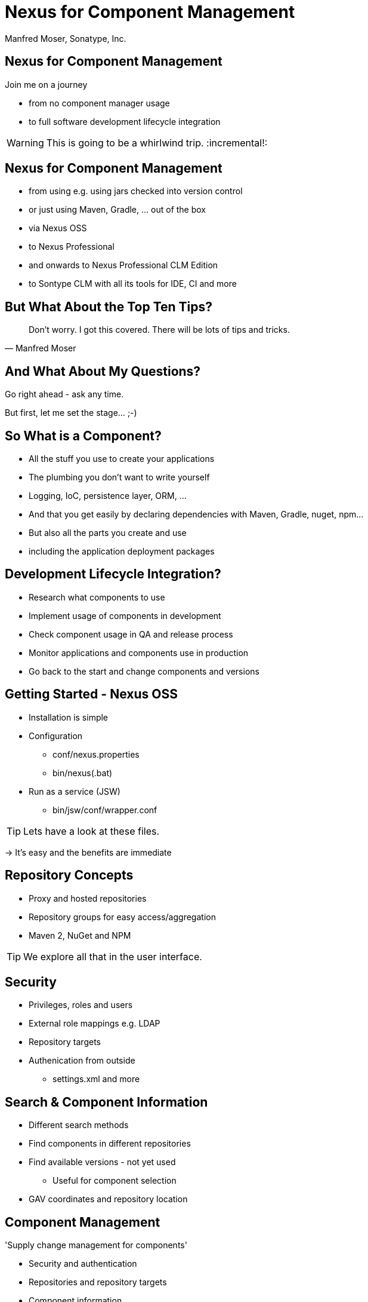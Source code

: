 =  Nexus for Component Management
:title: Sonatype Nexus for Component Management
:Author:   Manfred Moser, Sonatype, Inc.
:Date: September 2014
:max-width: 45em
:icons:
:toc!:
:slidetitleindentcar: 
:copyright: Copyright 2011-2014, Sonatype Inc. All Rights Reserved.
:incremental!:

== Nexus for Component Management

:incremental:
Join me on a journey

* from no component manager usage

* to full software development lifecycle integration 

WARNING: This is going to be a whirlwind trip.
:incremental!:

== Nexus for Component Management

:incremental:

* from using e.g. using jars checked into version control

* or just using Maven, Gradle, ... out of the box

* via Nexus OSS

* to Nexus Professional 

* and onwards to Nexus Professional CLM Edition

* to Sontype CLM with all its tools for IDE, CI and more

:incremental!:

== But What About the Top Ten Tips?

[quote, Manfred Moser]
____
Don't worry. I got this covered. There will be lots of tips and tricks.
____

== And What About My Questions?

:incremental:
Go right ahead - ask any time. 

But first, let me set the stage... ;-) 

:incremental!:

== So What is a Component?

:incremental:
* All the stuff you use to create your applications

* The plumbing you don't want to write yourself

* Logging, IoC, persistence layer, ORM, ... 

* And that you get easily by declaring dependencies with Maven,
  Gradle, nuget, npm... 

* But also all the parts you create and use 

* including the application deployment packages

:incremental!:

== Development Lifecycle Integration? 

:incremental:
* Research what components to use

* Implement usage of components in development

* Check component usage in QA and release process

* Monitor applications and components use in production

* Go back to the start and change components and versions

:incremental!:

== Getting Started - Nexus OSS

:incremental:
* Installation is simple

* Configuration

** conf/nexus.properties

** bin/nexus(.bat)

* Run as a service (JSW)

** bin/jsw/conf/wrapper.conf

TIP:  Lets have a look at these files.

-> It's easy and the benefits are immediate 

:incremental!:

== Repository Concepts

:incremental:
* Proxy and hosted repositories

* Repository groups for easy access/aggregation

* Maven 2, NuGet and NPM 

TIP: We explore all that in the user interface.

:incremental!:

== Security

:incremental:
* Privileges, roles and users

* External role mappings e.g. LDAP

* Repository targets

* Authenication from outside 

** settings.xml and more

:incremental!:

== Search & Component Information

:incremental:
* Different search methods

* Find components in different repositories

* Find available versions - not yet used

** Useful for component selection

* GAV coordinates and repository location

:incremental!:

== Component Management

'Supply change management for components'

:incremental:
* Security and authentication

* Repositories and repository targets

* Component information

->  Set the stage for first repository and component management

:incremental!:

== Component Management

:incremental:
* Who can read? 

** other teams (QA, operations)

** remote offices

** contractors, partner companies, public access 

* Who can write?

** Build master

** Release engineers

** CI servers

** SNAPSHOTS vs. release

* What information is available to whom?

** development, QA, security, legal, ...

:incremental!:  


== Component Management with Nexus OSS

* Internal caching and storing of components

* Reduced dependency on external repositories

* One component storage location

* Highly performant

* Efficient search 

* Repository Health Check

* Some meta data

-> Way better than manual management or ignoring the need

-> yet easy to implement


== Managing Nexus

* Logging

* Support tools

* Scheduled tasks

* System feeds

* JMX

* External monitoring software


== Next Steps with Nexus Professional

Lots more component information:

* Archive browser and Maven dependency

* Age & popularity

* Security information

* License Information

* Repository health check with component details

TIP: You gotta see this!


== Next Steps with Nexus Professional

More security features:

* User token

* Enterprise LDAP, Atlassian Crowd

* SSL management


== Scaling Nexus Deployments

* One server

* Bigger server..

* With failover setup

* Multiple server for read, single write

* With load balancer

* With Nexus Professional - Smart proxy


== Release Process 

TIP: Check out the
http://www.sonatype.com/training/free-nexus-training[free video training course on staging].


== Nexus Professional CLM Edition

In a nutshell:

* Configurable component policies 

* Managed on the Sonatype CLM server

* Tied into Nexus Staging

TIP: Demo time!


== Sonatype CLM

Expands CLM Nexus Professional CLM Edition 

* Manual analysis in CLM server
 
* Eclipse IDE integration

* Continuous Integration Server support

* SonarQube support

* Command line scanning


== Resources

* http://books.sonatype.com/nexus-book/reference/[Repository Management with Nexus]

* The Nexus Community



////

Exclusive Nexus Training: Ten Tips to Optimize Development Performance and Control Risk 
Trainer: Manfred Moser 


Faster more reliable builds and development practices
Improved understanding of your component usage
Visibility into security and license risks
Whether you use Nexus OSS, Nexus Pro, Nexus Pro CLM Edition – 
or are just considering using a component manager – 
this is the perfect opportunity to get first-hand training and have your questions answered.


A tour the force from Nexus OSS to Pro to CLM.. sounds good. 
I can frame that all under component management as well.  




Not sure how much if any of this would be covered as part of a separate
session at the event, but it would likely be beneficial to weave those any 
specific items into an overall narrative around effectively managing the 
flow of components into the development process and ultimately into production.  
This would allow for showing component selection (leveraging CLM data), 
staging and releasing (leveraging CLM policy and enforcement), 
repository health check (for a high-level notional view of risk).  
I imagine you could show how quickly a bad component can be identified and 
swapped out for example, which is the kind of stuff that really differentiates 
Nexus from Artifactory.  Having worked through the broader story and setting 
the general context, then you can focus on the pro tips that reinforce the notion 
of using Nexus to effectively manage components as an integral part of a modern s
oftware supply chain.  Taking a bunch of questions is great, though I would 
definitely set the theme first, creating the case for Nexus as a 
critical part of the supply chain.

If you're going to be showing features from pro I think staging, smart proxy, 
and clm integration are worth consideration.  Those are all big selling points for using pro vs oss.


Hi all!

I am going to be presenting a workshop about Nexus usage and tips and tricks at a Nexus User Group event in Chicago and was wondering what sort of things you think should definitely be on that list.

I am going to keep this all pretty open to modifications based on questions from the audience and can demo a lot of stuff based on the training material but I would like to have some of your input.

Some of the things I want to show/explain

- searching for components and inspecting various results
- understanding repository groups 
- configuring various tools to connect load from Nexus
- explaining various security aspects like repo targets, roles and integration with e.g. LDAP
- general install tips for JSW wrapper config and such

What else do you think should definitely be shown? 

The workshop covers all aspects from Nexus OSS via PRO to CLM edition and even some CLM stuff if desired.

Thanks for any input/ideas.




== Development Today

Uses components. Lots of them.

-> more than 80% of a common enterprise software 

* Facilitate the power of open source

* Don't reinvent the wheel

== But What Is A Component? 

... any artifact or library that your software needs in
order to be built, released and to run

*Contains* code, class files, object files, binary resources like
images, property files, xml files...

*In* jar, war, ear, swf, so, bin, apk, apklib, zip, tar.gz, rpm, deb files and so on

Examples::

* Google Guice jar file needed during runtime

* JUnit jar file needed for unit test execution

* JDBC driver for your database needed at runtime

== Manual Dependency Management

* Painful

* Unreliable

* Overloads SCM

* Hard to maintain and document

NOTE: Unbelievably lots of developers still do this today!

== Declarative Dependency Managment

* Automatic

* Including transitive dependencies

* Declarative - so easy to read and understand

* Support from tools

== "Problems" With Declarative Approach

* Common complaint "Maven is downloading the internet, again!"

* In fact everything is cached locally (~/.m2/repository) 

* Components are used from local repo in *all* your projects built
  with Maven

* Other tools also need to download components, and all use

** Central Repository

** Maven repository format

TIP: This is where Sonatype Nexus can help!

== Adoption Stages and Advantages

Proxy external repositories

* Starting with Central Repository
 
* Reduced downloads, faster builds, increased stability

* Adding more proxy repositories

** only needs to be done on the server

** developers get access to more components without any work

== Adoption Stages and Advantages

Host external and internal artifacts

* Deploy once for everybody

* Share binary components like open source projects

* Improve cooperation between multiple, different teams (dev, qa,
   ops...)

== Adoption Stages and Advantages

Lifecycle Integration

* Addition of CI server

* Controlling component usage - Procurement

* Improving release process - Staging

* Gaining license and security understanding of the components 

== Sonatype Nexus as Center Hub

image::images/nexus-tool-suite-integration.png[scale=100]

-> Nexus will be a key component of your enterprise development
  infrastructure


== Installing Nexus

. Install Java 7

. Get the bundle with the embedded Jetty server from http://www.sonatype.org/nexus/go[the download
page]

. Extract archive, create symbolic link and run
+
----
sudo cp nexus-professional-x.y.z-bundle.tar.gz /usr/local
cd /usr/local
sudo tar xvzf nexus-professional-x.y.z-bundle.tar.gz
ln -s nexus-professional-x.y.z nexus
cd nexus
./bin/nexus console
----

. Go to http://localhost:8081/nexus and log in with admin/admin123

NOTE: Nexus Professional has enterprise benefits, but open source
edition is perfect for getting started. 

== Relationship Apache Maven and Nexus

Apache Maven introduced repository concept:

* storage for plugins

* and dependencies

All are retrieved from repositories on the internet, by the default
the http://search.maven.org[Central Repository]

* Nexus runs Open Source Repository Hosting OSSRH as input for the Central Repository

* Nexus can run as proxy on site for you

* Best of breed Maven Repository Manager MRM (and beyond)

TIP: Read more about the scale needed to run OSSRH http://www.sonatype.com/people/2012/04/how-can-we-prove-that-nexus-can-scale/[on
the blog.]

== Connecting Maven to Nexus

Establish system/user wide setting for Maven to use Nexus:

* modify/create ~/.m2/settings.xml to point to Nexus (see labs/settings/)

* build a few Maven projects

* see how it starts proxying 

----
<settings>
  <mirrors>
    <mirror>
      <id>nexus</id>
      <mirrorOf>*</mirrorOf>
      <url>http://localhost:8081/nexus/content/groups/public</url>
    </mirror>
  </mirrors>
  <profiles>
    <profile>
      <id>nexus</id>
      <repositories>
        <repository>
          <id>central</id>
          <url>http://central</url>
          <releases><enabled>true</enabled></releases>
          <snapshots><enabled>true</enabled></snapshots>
        </repository>
      </repositories>
     <pluginRepositories>
        <pluginRepository>
          <id>central</id>
          <url>http://central</url>
          <releases><enabled>true</enabled></releases>
          <snapshots><enabled>true</enabled></snapshots>
        </pluginRepository>
      </pluginRepositories>
    </profile>
  </profiles>
  <activeProfiles>
    <activeProfile>nexus</activeProfile>
  </activeProfiles>
</settings>
----

TIP: For other build tools this will be different.

== Component Coordinates

Structure storage for components using unique "GAV" coordinates: 

* *g* roupId, *a* rtifactId, *v* ersion - GAV

* optionally classifier and packaging

----
<dependency>
  <groupId>org.testng</groupId>
  <artifactId>testng</artifactId>
  <version>6.1.1</version>
</dependency>

<dependency>
  <groupId>com.google.inject</groupId>
  <artifactId>guice</artifactId>
  <version>3.0</version>
  <classifier>no_aop</classifier>
</dependency>

<dependency>
  <groupId>org.glassfish.admingui</groupId>
  <artifactId>war</artifactId>
  <version>10.0-b28</version>
  <type>war</type>
</dependency>
----

== Maven Repository Format

Uses the GAV component coordinates. Coordinates map to specific
locations in a Maven repository.

----
<dependency>
  <groupId>org.apache.camel</groupId>
  <artifactId>camel-core</artifactId>
  <version>3.4.1</version>
</dependency>
----

Maps to:

----
org/apache/camel/
                 camel-core/
                            3.4.1/
    camel-core-3.4.1.pom
    camel-core-3.4.1.jar
----

File names are created using

----
artifactId-version-classifier.packaging
----


Classifiers javadoc and sources are appended to file name: 
----
    camel-core-3.4.1-javadoc.jar
    camel-core-3.4.1-sources.jar
----

TIP: Other repository formats use a different structure, but the Maven
structure is understood and used by many tools.

== What is a Repository?

* Organized storage and access container for artifacts

* Uses artifact coordinates for structure

-> A Repository Manager helps with administration and usage

== Repository Manager Tasks

* Proxy and managing access to public repositories

* Storing components that are not in public repositories

* Managing releases and snapshots

* Controlling available and allowed dependencies

* Facilitate internal collaboration across components and teams

== Repository Manager Advantages

* Increased speed

* Reduced bandwidth usage

* Predictability

* Ability to control and audit - all components under your control

* Improved management of 3rd party artifacts

* Internal collaboration enabled

* Distribution of components made possible

== Nexus User Interface Tour

* Search for components, including advanced search

* View component details including security and license details

* Repositories

* Server administration

* Security 

== Proxying 

Public Group is exposed to users ->

* can be changed on server for all users

* takes security access rights into account

Examples:

* add an additional external proxy repository

* add an internal hosted repository

* manually deploy component into 3rd party hosted repository

TIP: Demo time!

== Release vs Snapshot Repositories

*Release Repositories*

* Store "point-in-time" Releases

* Releases never change

* Publish a Release -> Both the artifact and meta-data "live forever"

*Snapshot Repositories*

* Used for development-only

* Transient

* No promise SNAPSHOT artifacts will remain the same

TIP: Repositiory Groups merge them and expose the all under one URL.

== Deploying Internal Components

is when the benefits step up to the next level:

* Sharing of binary components and not specification documents

* No more building each others components

* End of large multi-module builds

* Choice of build system 


== Deployments with Maven...

----
mvn clean deploy
----

* pom.xml -> distributionManagement 

** snapshotRepository

** releaseRepository

* settings.xml -> server

== pom.xml - distributionManagement

----
  <distributionManagement>
    <repository>
      <id>nexus-releases</id>
      <url>http://localhost:8081/nexus/content/repositories/releases</url>
    </repository>
    <snapshotRepository>
      <id>nexus-snapshots</id>
      <url>http://localhost:8081/nexus/content/repositories/snapshots</url>
    </snapshotRepository>
  </distributionManagement>
----

== settings.xml - server

----
  <servers>
    <server>
      <id>nexus</id>
      <username>admin</username>
      <password>admin123</password>
    </server>
  </servers>
----

== Maven Deploy Plugin

Use the example project in labs/maven-deploy-example

----
mvn clean deploy
mvn versions:set -DnewVersion=1.0.0
mvn clean deploy
----

* Snapshot versions can be deployed multiple times.

* Releases only once.

Now components are available for everybody via the public group.

TIP: Your continuous integration server could do the deployment.

== Advanced Features

Procurement:: Control availability of components

Staging:: multi-step, controlled release process including reruns

Maven Settings Distribution:: via Nexus Maven Plugin

Security:: Enhanced LDAP, Atlassian Crowd

Other repository formats:: NuGet, Site, P2, OBR, YUM

== Distributed Deployments

Scale your organization, while maintaining performance for everybody! 

image::images/nexus-smart-proxy.png[scale=100]

Various scenarios and setups are common,  including:

* integration with component providers

* cooperation with external development teams

* component distribution to clients

== Component Lifecycle Management

Component lifecycle management can be defined as the *practice of*

* *analyzing*,
* *controlling*, and 
* *monitoring*

*the components used in your software development lifecycle*.

Sonatype CLM integration in 

* Hudson/Jenkins
* Eclipse
* Nexus
* ...

== Integrating with Nexus

* Lots of build tools can integrate with Maven repositories 

** Ant/Ivy, Gradle, SBT, Grails, ...

* All functionality is available in REST API

* Java Client for REST API available

* Plugin architecture with examples to create your own

== Want to learn more? 

* http://www.sonatype.org/nexus[Nexus Opens Source OSS website] 

* http://www.sonatype.com/Products/Nexus-Professional[Nexus
  Professional website]

* http://www.sonatype.com/Support/Videos[Screen cast recordings]

* http://links.sonatype.com/products/nexus/oss/docs[Repository
  Management with Nexus] - free book

* http://www.sonatype.com/nexus/free-trial[Nexus Professional
  Trial Bundle and Guide] - some examples can be used with Nexus OSS as well

* http://www.sonatype.org/nexus/participate[Mailing lists]

* https://links.sonatype.com/products/nexus/community-chat[Talk to the developers/support - HipChat]

* http://www.sonatype.com/Services/Training[Training classes]


////


